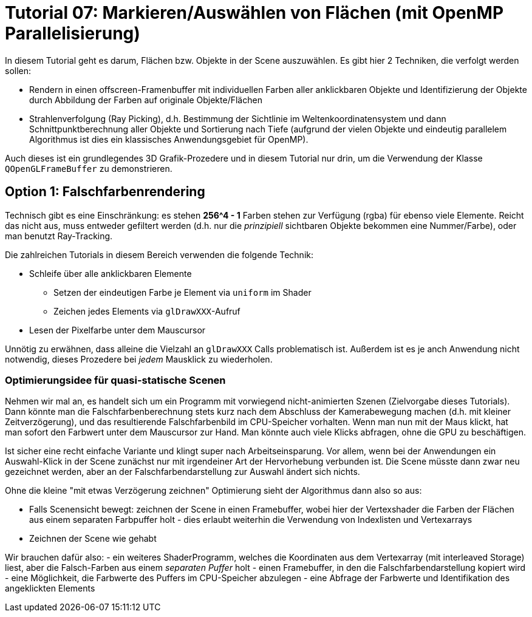 = Tutorial 07: Markieren/Auswählen von Flächen (mit OpenMP Parallelisierung)

In diesem Tutorial geht es darum, Flächen bzw. Objekte in der Scene auszuwählen. Es gibt hier 2 Techniken, die verfolgt werden sollen:

- Rendern in einen offscreen-Framenbuffer mit individuellen Farben aller anklickbaren Objekte und Identifizierung der Objekte durch Abbildung der Farben auf originale Objekte/Flächen
- Strahlenverfolgung (Ray Picking), d.h. Bestimmung der Sichtlinie im Weltenkoordinatensystem und dann Schnittpunktberechnung aller Objekte und Sortierung nach Tiefe (aufgrund der vielen Objekte und eindeutig parallelem Algorithmus ist dies ein klassisches Anwendungsgebiet für OpenMP).

Auch dieses ist ein grundlegendes 3D Grafik-Prozedere und in diesem Tutorial nur drin, um die Verwendung der Klasse `QOpenGLFrameBuffer` zu demonstrieren.

== Option 1: Falschfarbenrendering

Technisch gibt es eine Einschränkung: es stehen *256^4 - 1* Farben stehen zur Verfügung (rgba) für ebenso viele Elemente. Reicht das nicht aus, muss entweder gefiltert werden (d.h. nur die _prinzipiell_ sichtbaren Objekte bekommen eine Nummer/Farbe), oder man benutzt Ray-Tracking.

Die zahlreichen Tutorials in diesem Bereich verwenden die folgende Technik:

- Schleife über alle anklickbaren Elemente

    * Setzen der eindeutigen Farbe je Element via `uniform` im Shader
    * Zeichen jedes Elements via `glDrawXXX`-Aufruf

- Lesen der Pixelfarbe unter dem Mauscursor

Unnötig zu erwähnen, dass alleine die Vielzahl an `glDrawXXX` Calls problematisch ist. Außerdem ist es je anch Anwendung nicht notwendig, dieses Prozedere bei _jedem_ Mausklick zu wiederholen.

=== Optimierungsidee für quasi-statische Scenen

Nehmen wir mal an, es handelt sich um ein Programm mit vorwiegend nicht-animierten Szenen (Zielvorgabe dieses Tutorials). Dann könnte man die Falschfarbenberechnung stets kurz nach dem Abschluss der Kamerabewegung machen (d.h. mit kleiner Zeitverzögerung), und das resultierende Falschfarbenbild im CPU-Speicher vorhalten. Wenn man nun mit der Maus klickt, hat man sofort den Farbwert unter dem Mauscursor zur Hand. Man könnte auch viele Klicks abfragen, ohne die GPU zu beschäftigen.

Ist sicher eine recht einfache Variante und klingt super nach Arbeitseinsparung. Vor allem, wenn bei der Anwendungen ein Auswahl-Klick in der Scene zunächst nur mit irgendeiner Art der Hervorhebung verbunden ist. Die Scene müsste dann zwar neu gezeichnet werden, aber an der Falschfarbendarstellung zur Auswahl ändert sich nichts.

Ohne die kleine "mit etwas Verzögerung zeichnen" Optimierung sieht der Algorithmus dann also so aus:

- Falls Scenensicht bewegt: zeichnen der Scene in einen Framebuffer, wobei hier der Vertexshader die Farben der Flächen aus einem separaten Farbpuffer holt - dies erlaubt weiterhin die Verwendung von Indexlisten und Vertexarrays
- Zeichnen der Scene wie gehabt

Wir brauchen dafür also:
- ein weiteres ShaderProgramm, welches die Koordinaten aus dem Vertexarray (mit interleaved Storage) liest, aber die Falsch-Farben aus einem _separaten Puffer_ holt
- einen Framebuffer, in den die Falschfarbendarstellung kopiert wird
- eine Möglichkeit, die Farbwerte des Puffers im CPU-Speicher abzulegen
- eine Abfrage der Farbwerte und Identifikation des angeklickten Elements

